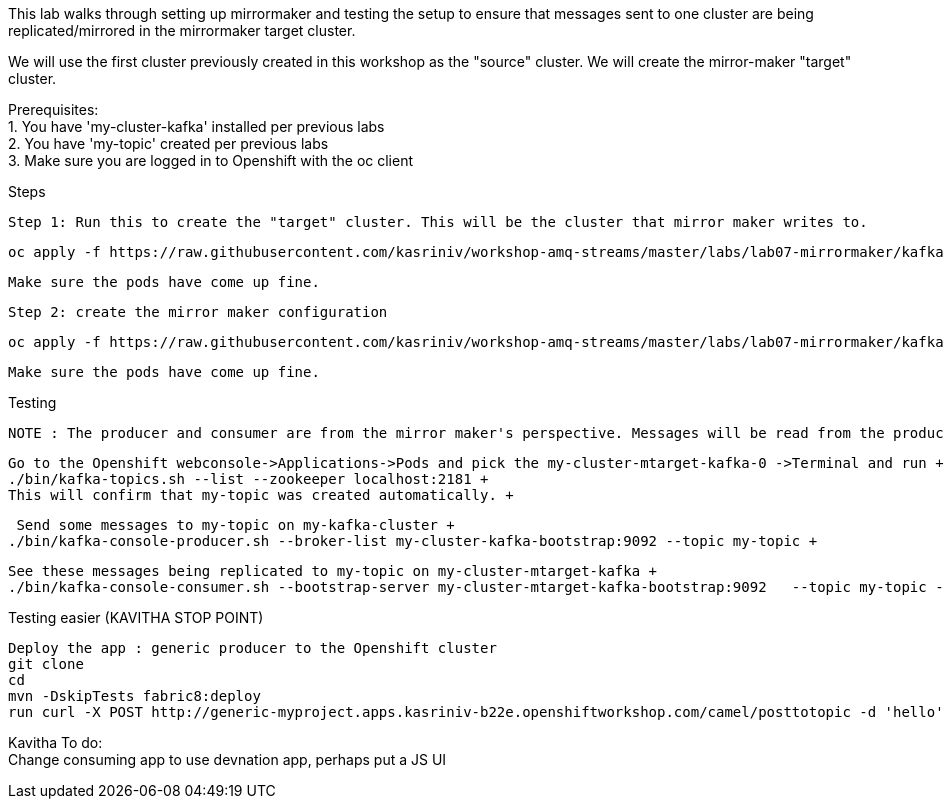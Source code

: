 This lab walks through setting up mirrormaker and testing the setup to ensure that messages sent to one cluster are being replicated/mirrored in the mirrormaker target cluster.

We will use the first cluster previously created in this workshop as the "source" cluster.
We will create the mirror-maker "target" cluster.
 
 
Prerequisites: +
1. You have 'my-cluster-kafka' installed per previous labs +
2. You have 'my-topic' created per previous labs +
3. Make sure you are logged in to Openshift with the oc client +


Steps +


    Step 1: Run this to create the "target" cluster. This will be the cluster that mirror maker writes to.

    oc apply -f https://raw.githubusercontent.com/kasriniv/workshop-amq-streams/master/labs/lab07-mirrormaker/kafka-ephemeral-mtarget.yaml

    Make sure the pods have come up fine.

    Step 2: create the mirror maker configuration

    oc apply -f https://raw.githubusercontent.com/kasriniv/workshop-amq-streams/master/labs/lab07-mirrormaker/kafka-mirror-maker-lab.yaml

    Make sure the pods have come up fine.


Testing +

 NOTE : The producer and consumer are from the mirror maker's perspective. Messages will be read from the producer (in mirrormaker config) and published to consumer. +
 
 
   Go to the Openshift webconsole->Applications->Pods and pick the my-cluster-mtarget-kafka-0 ->Terminal and run +
   ./bin/kafka-topics.sh --list --zookeeper localhost:2181 +
   This will confirm that my-topic was created automatically. +
   
   
   Send some messages to my-topic on my-kafka-cluster +
  ./bin/kafka-console-producer.sh --broker-list my-cluster-kafka-bootstrap:9092 --topic my-topic +
  
  
   See these messages being replicated to my-topic on my-cluster-mtarget-kafka +
   ./bin/kafka-console-consumer.sh --bootstrap-server my-cluster-mtarget-kafka-bootstrap:9092   --topic my-topic --from-beginning
   
   

Testing easier (KAVITHA STOP POINT) +

   Deploy the app : generic producer to the Openshift cluster
   git clone 
   cd 
   mvn -DskipTests fabric8:deploy
   run curl -X POST http://generic-myproject.apps.kasriniv-b22e.openshiftworkshop.com/camel/posttotopic -d 'hello'
   

Kavitha To do: +
Change consuming app to use devnation app, perhaps put a JS UI
